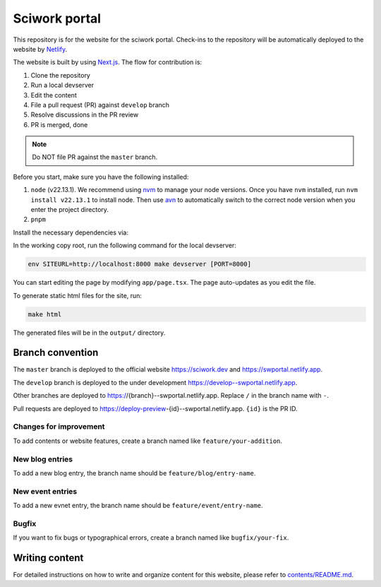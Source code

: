 ==============
Sciwork portal
==============

This repository is for the website for the sciwork portal. Check-ins
to the repository will be automatically deployed to the website by
`Netlify <https://www.netlify.com>`__.

The website is built by using `Next.js <https://nextjs.org>`__.  The
flow for contribution is:

1. Clone the repository
2. Run a local devserver
3. Edit the content
4. File a pull request (PR) against ``develop`` branch
5. Resolve discussions in the PR review
6. PR is merged, done

.. note::

  Do NOT file PR against the ``master`` branch.

Before you start, make sure you have the following installed:

1. ``node`` (v22.13.1). We recommend using `nvm <https://github.com/nvm-sh/nvm>`__ to manage your node versions. Once you have ``nvm`` installed, run ``nvm install v22.13.1`` to install node. Then use `avn <https://github.com/wbyoung/avn>`__ to automatically switch to the correct node version when you enter the project directory.
2. ``pnpm``

Install the necessary dependencies via:

.. code-block:: bash
  pnpm install

In the working copy root, run the following command for the local devserver:

.. code-block:: bash

  env SITEURL=http://localhost:8000 make devserver [PORT=8000]

You can start editing the page by modifying ``app/page.tsx``. The page auto-updates as you edit the file.

To generate static html files for the site, run:

.. code-block:: bash

  make html

The generated files will be in the ``output/`` directory.

Branch convention
=================

The ``master`` branch is deployed to the official website https://sciwork.dev
and https://swportal.netlify.app.

The ``develop`` branch is deployed to the under development
https://develop--swportal.netlify.app.

Other branches are deployed to https://{branch}--swportal.netlify.app.  Replace
``/`` in the branch name with ``-``.

Pull requests are deployed to
https://deploy-preview-{id}--swportal.netlify.app.  ``{id}`` is the PR ID.

Changes for improvement
-----------------------

To add contents or website features, create a branch named like
``feature/your-addition``.

New blog entries
----------------

To add a new blog entry, the branch name should be
``feature/blog/entry-name``.

New event entries
-----------------

To add a new evnet entry, the branch name should be
``feature/event/entry-name``.

Bugfix
------

If you want to fix bugs or typographical errors, create a branch named like
``bugfix/your-fix``.

Writing content
===============

For detailed instructions on how to write and organize content for this website,
please refer to `contents/README.md <contents/README.md>`__.

